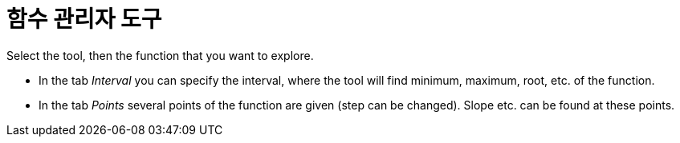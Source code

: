 = 함수 관리자 도구
:page-en: tools/Function_Inspector
ifdef::env-github[:imagesdir: /ko/modules/ROOT/assets/images]

Select the tool, then the function that you want to explore.

* In the tab _Interval_ you can specify the interval, where the tool will find minimum, maximum, root, etc. of the
function.
* In the tab _Points_ several points of the function are given (step can be changed). Slope etc. can be found at these
points.
